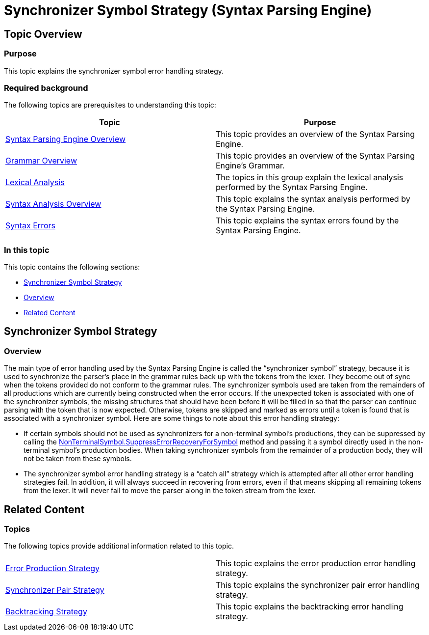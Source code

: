 ﻿////

|metadata|
{
    "name": "ig-spe-synchronizer-symbol-strategy",
    "controlName": ["IG Syntax Parsing Engine"],
    "tags": ["Editing","Error Handling"],
    "guid": "55c84958-24ee-424d-a270-e2ddacb6d9f9",  
    "buildFlags": [],
    "createdOn": "2016-05-25T18:21:54.0450936Z"
}
|metadata|
////

= Synchronizer Symbol Strategy (Syntax Parsing Engine)

== Topic Overview

=== Purpose

This topic explains the synchronizer symbol error handling strategy.

=== Required background

The following topics are prerequisites to understanding this topic:

[options="header", cols="a,a"]
|====
|Topic|Purpose

| link:ig-spe-overview.html[Syntax Parsing Engine Overview]
|This topic provides an overview of the Syntax Parsing Engine.

| link:ig-spe-grammar-overview.html[Grammar Overview]
|This topic provides an overview of the Syntax Parsing Engine’s Grammar.

| link:ig-spe-lexical-analysis.html[Lexical Analysis]
|The topics in this group explain the lexical analysis performed by the Syntax Parsing Engine.

| link:ig-spe-syntax-analysis-overview.html[Syntax Analysis Overview]
|This topic explains the syntax analysis performed by the Syntax Parsing Engine.

| link:ig-spe-syntax-errors.html[Syntax Errors]
|This topic explains the syntax errors found by the Syntax Parsing Engine.

|====

=== In this topic

This topic contains the following sections:

* <<_Ref349579059, Synchronizer Symbol Strategy >>
* <<_Ref349579063, Overview >>
* <<_Ref349579066, Related Content >>

[[_Ref349579059]]
== Synchronizer Symbol Strategy

[[_Ref349579063]]

=== Overview

The main type of error handling used by the Syntax Parsing Engine is called the “synchronizer symbol” strategy, because it is used to synchronize the parser’s place in the grammar rules back up with the tokens from the lexer. They become out of sync when the tokens provided do not conform to the grammar rules. The synchronizer symbols used are taken from the remainders of all productions which are currently being constructed when the error occurs. If the unexpected token is associated with one of the synchronizer symbols, the missing structures that should have been before it will be filled in so that the parser can continue parsing with the token that is now expected. Otherwise, tokens are skipped and marked as errors until a token is found that is associated with a synchronizer symbol. Here are some things to note about this error handling strategy:

* If certain symbols should not be used as synchronizers for a non-terminal symbol’s productions, they can be suppressed by calling the link:{ApiPlatform}documents.textdocument{ApiVersion}~infragistics.documents.parsing.nonterminalsymbol~suppresserrorrecoveryforsymbol.html[NonTerminalSymbol.SuppressErrorRecoveryForSymbol] method and passing it a symbol directly used in the non-terminal symbol’s production bodies. When taking synchronizer symbols from the remainder of a production body, they will not be taken from these symbols.
* The synchronizer symbol error handling strategy is a “catch all” strategy which is attempted after all other error handling strategies fail. In addition, it will always succeed in recovering from errors, even if that means skipping all remaining tokens from the lexer. It will never fail to move the parser along in the token stream from the lexer.

[[_Ref349579066]]
== Related Content

=== Topics

The following topics provide additional information related to this topic.

[cols="a,a"]
|====
| link:ig-spe-error-production-strategy.html[Error Production Strategy]
|This topic explains the error production error handling strategy.

| link:ig-spe-synchronizer-pair-strategy.html[Synchronizer Pair Strategy]
|This topic explains the synchronizer pair error handling strategy.

| link:ig-spe-backtracking-strategy.html[Backtracking Strategy]
|This topic explains the backtracking error handling strategy.

|====